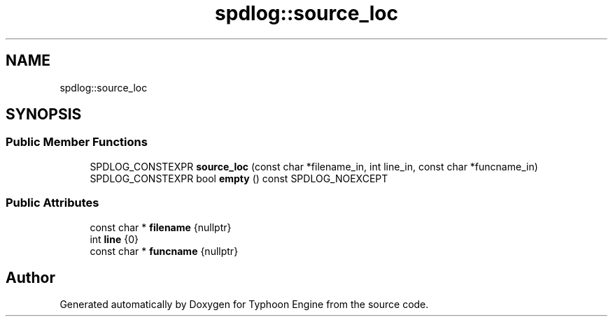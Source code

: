.TH "spdlog::source_loc" 3 "Sat Jul 20 2019" "Version 0.1" "Typhoon Engine" \" -*- nroff -*-
.ad l
.nh
.SH NAME
spdlog::source_loc
.SH SYNOPSIS
.br
.PP
.SS "Public Member Functions"

.in +1c
.ti -1c
.RI "SPDLOG_CONSTEXPR \fBsource_loc\fP (const char *filename_in, int line_in, const char *funcname_in)"
.br
.ti -1c
.RI "SPDLOG_CONSTEXPR bool \fBempty\fP () const SPDLOG_NOEXCEPT"
.br
.in -1c
.SS "Public Attributes"

.in +1c
.ti -1c
.RI "const char * \fBfilename\fP {nullptr}"
.br
.ti -1c
.RI "int \fBline\fP {0}"
.br
.ti -1c
.RI "const char * \fBfuncname\fP {nullptr}"
.br
.in -1c

.SH "Author"
.PP 
Generated automatically by Doxygen for Typhoon Engine from the source code\&.
